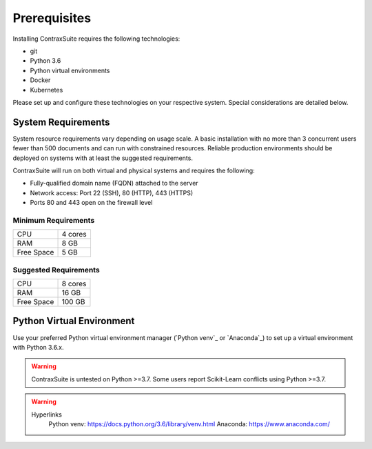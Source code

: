 Prerequisites
=========================

Installing ContraxSuite requires the following technologies:

* git
* Python 3.6
* Python virtual environments
* Docker
* Kubernetes

Please set up and configure these technologies on your respective system. Special considerations are detailed below. 

System Requirements
--------------------------

System resource requirements vary depending on usage scale. A basic installation with no more than 3 concurrent users fewer than 500 documents and can run with constrained resources.
Reliable production environments should be deployed on systems with at least the suggested requirements.

ContraxSuite will run on both virtual and physical systems and requires the following:

* Fully-qualified domain name (FQDN) attached to the server
* Network access: Port 22 (SSH), 80 (HTTP), 443 (HTTPS)
* Ports 80 and 443 open on the firewall level

Minimum Requirements
^^^^^^^^^^^^^^^^^^^^
+------------+---------+
| CPU        | 4 cores |
+------------+---------+
| RAM        | 8 GB    |
+------------+---------+
| Free Space | 5 GB    |
+------------+---------+

Suggested Requirements
^^^^^^^^^^^^^^^^^^^^^^
+------------+---------+
| CPU        | 8 cores |
+------------+---------+
| RAM        | 16 GB   |
+------------+---------+
| Free Space | 100 GB  |
+------------+---------+

Python Virtual Environment
--------------------------

.. TODO: figure out if we can somehow link the requirements.txt file to rst files; this would auto-updated the required version of Python.

Use your preferred Python virtual environment manager (`Python venv`_ or `Anaconda`_) to set up a virtual environment with Python 3.6.x.

.. warning::
    ContraxSuite is untested on Python >=3.7.
    Some users report Scikit-Learn conflicts using Python >=3.7. 

.. warning::
    Hyperlinks
        Python venv: https://docs.python.org/3.6/library/venv.html
        Anaconda: https://www.anaconda.com/